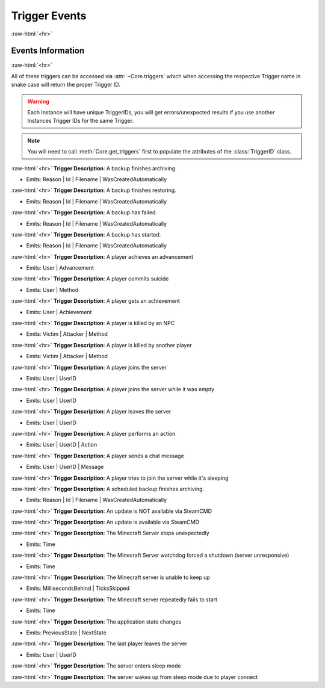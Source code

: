 .. role:: raw-html(raw)
	:format: html

Trigger Events
===============
:raw-html:`<hr>`



Events Information
#####################
:raw-html:`<hr>`



All of these triggers can be accessed via :attr:`~Core.triggers` which when accessing the respective Trigger name in snake case will return the proper Trigger ID.

.. warning::
    Each Instance will have unique TriggerIDs, you will get errors/unexpected results if you use another Instances Trigger IDs for the same Trigger.


.. note::
    You will need to call :meth:`Core.get_triggers` first to populate the attributes of the :class:`TriggerID` class.





:raw-html:`<hr>`
**Trigger Description**: A backup finishes archiving.

- Emits: Reason | Id | Filename | WasCreatedAutomatically

:raw-html:`<hr>`
**Trigger Description**: A backup finishes restoring.

- Emits: Reason | Id | Filename | WasCreatedAutomatically

:raw-html:`<hr>`
**Trigger Description**: A backup has failed.

- Emits: Reason | Id | Filename | WasCreatedAutomatically

:raw-html:`<hr>`
**Trigger Description**: A backup has started.

- Emits: Reason | Id | Filename | WasCreatedAutomatically

:raw-html:`<hr>`
**Trigger Description**: A player achieves an advancement

- Emits: User | Advancement

:raw-html:`<hr>`
**Trigger Description**: A player commits suicide

- Emits: User | Method

:raw-html:`<hr>`
**Trigger Description**: A player gets an achievement

- Emits: User | Achievement

:raw-html:`<hr>`
**Trigger Description**: A player is killed by an NPC

- Emits: Victim | Attacker | Method

:raw-html:`<hr>`
**Trigger Description**: A player is killed by another player

- Emits: Victim | Attacker | Method

:raw-html:`<hr>`
**Trigger Description**: A player joins the server

- Emits: User | UserID

:raw-html:`<hr>`
**Trigger Description**: A player joins the server while it was empty

- Emits: User | UserID

:raw-html:`<hr>`
**Trigger Description**: A player leaves the server

- Emits: User | UserID

:raw-html:`<hr>`
**Trigger Description**: A player performs an action

- Emits: User | UserID | Action

:raw-html:`<hr>`
**Trigger Description**: A player sends a chat message

- Emits: User | UserID | Message

:raw-html:`<hr>`
**Trigger Description**: A player tries to join the server while it's sleeping


:raw-html:`<hr>`
**Trigger Description**: A scheduled backup finishes archiving.

- Emits: Reason | Id | Filename | WasCreatedAutomatically

:raw-html:`<hr>`
**Trigger Description**: An update is NOT available via SteamCMD


:raw-html:`<hr>`
**Trigger Description**: An update is available via SteamCMD


:raw-html:`<hr>`
**Trigger Description**: The Minecraft Server stops unexpectedly

- Emits: Time

:raw-html:`<hr>`
**Trigger Description**: The Minecraft Server watchdog forced a shutdown (server unresponsive)

- Emits: Time

:raw-html:`<hr>`
**Trigger Description**: The Minecraft server is unable to keep up

- Emits: MillisecondsBehind | TicksSkipped

:raw-html:`<hr>`
**Trigger Description**: The Minecraft server repeatedly fails to start

- Emits: Time

:raw-html:`<hr>`
**Trigger Description**: The application state changes

- Emits: PreviousState | NextState

:raw-html:`<hr>`
**Trigger Description**: The last player leaves the server

- Emits: User | UserID

:raw-html:`<hr>`
**Trigger Description**: The server enters sleep mode


:raw-html:`<hr>`
**Trigger Description**: The server wakes up from sleep mode due to player connect

